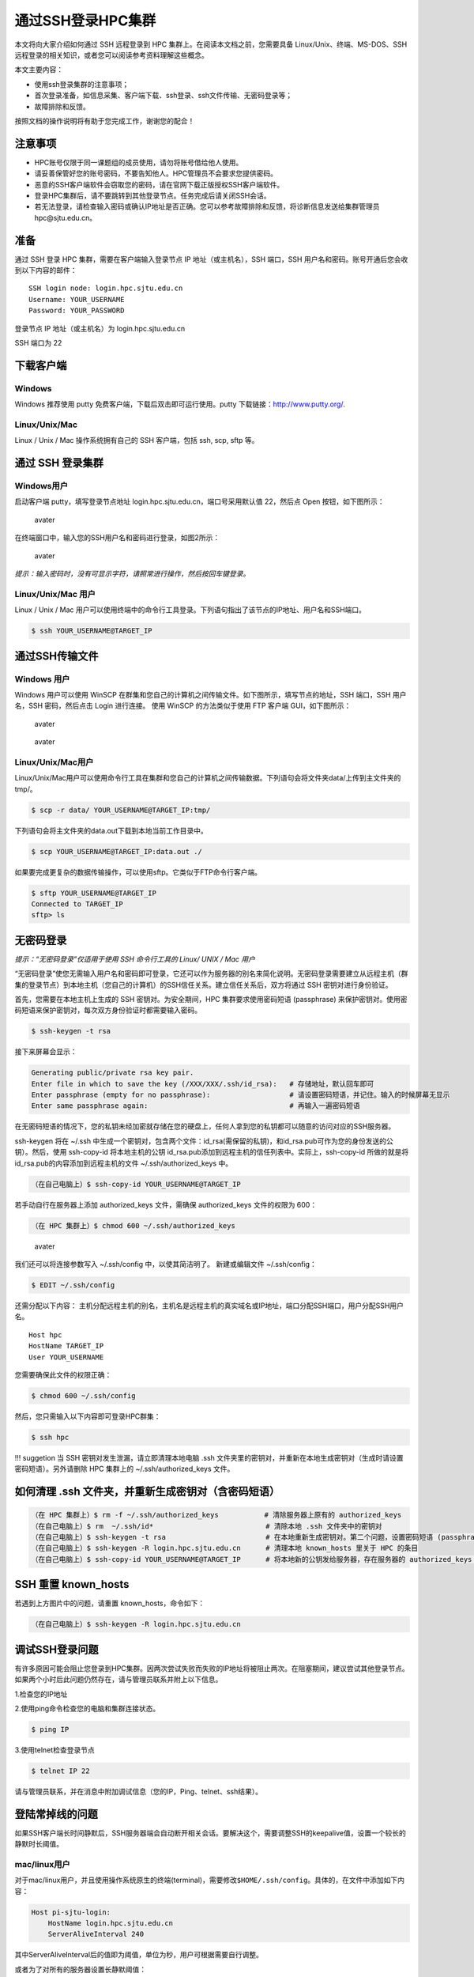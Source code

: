 .. _loginssh:

通过SSH登录HPC集群
==================

本文将向大家介绍如何通过 SSH 远程登录到 HPC
集群上。在阅读本文档之前，您需要具备 Linux/Unix、终端、MS-DOS、SSH
远程登录的相关知识，或者您可以阅读参考资料理解这些概念。

本文主要内容：

-  使用ssh登录集群的注意事项；
-  首次登录准备，如信息采集、客户端下载、ssh登录、ssh文件传输、无密码登录等；
-  故障排除和反馈。

按照文档的操作说明将有助于您完成工作，谢谢您的配合！

注意事项
--------

-  HPC账号仅限于同一课题组的成员使用，请勿将账号借给他人使用。
-  请妥善保管好您的账号密码，不要告知他人。HPC管理员不会要求您提供密码。
-  恶意的SSH客户端软件会窃取您的密码，请在官网下载正版授权SSH客户端软件。
-  登录HPC集群后，请不要跳转到其他登录节点。任务完成后请关闭SSH会话。
-  若无法登录，请检查输入密码或确认IP地址是否正确。您可以参考故障排除和反馈，将诊断信息发送给集群管理员hpc@sjtu.edu.cn。

准备
----

通过 SSH 登录 HPC 集群，需要在客户端输入登录节点 IP
地址（或主机名），SSH 端口，SSH
用户名和密码。账号开通后您会收到以下内容的邮件：

::

   SSH login node: login.hpc.sjtu.edu.cn
   Username: YOUR_USERNAME
   Password: YOUR_PASSWORD

登录节点 IP 地址（或主机名）为 login.hpc.sjtu.edu.cn

SSH 端口为 22

下载客户端
----------

Windows
^^^^^^^

Windows 推荐使用 putty 免费客户端，下载后双击即可运行使用。putty
下载链接：http://www.putty.org/.

Linux/Unix/Mac
^^^^^^^^^^^^^^

Linux / Unix / Mac 操作系统拥有自己的 SSH 客户端，包括 ssh, scp, sftp
等。

通过 SSH 登录集群
-----------------

Windows用户
^^^^^^^^^^^

启动客户端 putty，填写登录节点地址
login.hpc.sjtu.edu.cn，端口号采用默认值 22，然后点 Open
按钮，如下图所示：

.. figure:: ../img/putty1.png
   :alt: avater

   avater

在终端窗口中，输入您的SSH用户名和密码进行登录，如图2所示：

.. figure:: ../img/putty2.png
   :alt: avater

   avater

*提示：输入密码时，没有可显示字符，请照常进行操作，然后按回车键登录。*

Linux/Unix/Mac 用户
^^^^^^^^^^^^^^^^^^^

Linux / Unix / Mac 用户可以使用终端中的命令行工具登录。下列语句指出了该节点的IP地址、用户名和SSH端口。

.. code:: bash

   $ ssh YOUR_USERNAME@TARGET_IP

通过SSH传输文件
---------------

Windows 用户
^^^^^^^^^^^^

Windows 用户可以使用 WinSCP
在群集和您自己的计算机之间传输文件。如下图所示，填写节点的地址，SSH
端口，SSH 用户名，SSH 密码，然后点击 Login 进行连接。 使用 WinSCP
的方法类似于使用 FTP 客户端 GUI，如下图所示：

.. figure:: ../img/winscp.png
   :alt: avater

   avater

.. figure:: ../img/winscp2.png
   :alt: avater

   avater

Linux/Unix/Mac用户
^^^^^^^^^^^^^^^^^^

Linux/Unix/Mac用户可以使用命令行工具在集群和您自己的计算机之间传输数据。下列语句会将文件夹data/上传到主文件夹的tmp/。

.. code:: bash

   $ scp -r data/ YOUR_USERNAME@TARGET_IP:tmp/

下列语句会将主文件夹的data.out下载到本地当前工作目录中。

.. code:: bash

   $ scp YOUR_USERNAME@TARGET_IP:data.out ./

如果要完成更复杂的数据传输操作，可以使用sftp。它类似于FTP命令行客户端。

.. code:: bash

   $ sftp YOUR_USERNAME@TARGET_IP
   Connected to TARGET_IP
   sftp> ls 

无密码登录
----------

*提示：“无密码登录”仅适用于使用 SSH 命令行工具的 Linux/ UNIX / Mac 用户*

“无密码登录”使您无需输入用户名和密码即可登录，它还可以作为服务器的别名来简化说明。无密码登录需要建立从远程主机（群集的登录节点）到本地主机（您自己的计算机）的SSH信任关系。建立信任关系后，双方将通过
SSH 密钥对进行身份验证。

首先，您需要在本地主机上生成的 SSH 密钥对。为安全期间，HPC
集群要求使用密码短语 (passphrase)
来保护密钥对。使用密码短语来保护密钥对，每次双方身份验证时都需要输入密码。

.. code:: bash

   $ ssh-keygen -t rsa

接下来屏幕会显示：

.. code:: bash

   Generating public/private rsa key pair.
   Enter file in which to save the key (/XXX/XXX/.ssh/id_rsa):   # 存储地址，默认回车即可
   Enter passphrase (empty for no passphrase):                   # 请设置密码短语，并记住。输入的时候屏幕无显示
   Enter same passphrase again:                                  # 再输入一遍密码短语

.. tips: 为何要设置含有密码短语的密钥对： 输入ssh-keygen时，会请求您输入一个密码短语，您应该输入一些难以猜到的短语。

在无密码短语的情况下，您的私钥未经加密就存储在您的硬盘上，任何人拿到您的私钥都可以随意的访问对应的SSH服务器。

ssh-keygen 将在 ~/.ssh 中生成一个密钥对，包含两个文件：id_rsa(需保留的私钥)，和id_rsa.pub可作为您的身份发送的公钥）。然后，使用
ssh-copy-id 将本地主机的公钥 id_rsa.pub添加到远程主机的信任列表中。实际上，ssh-copy-id 所做的就是将id_rsa.pub的内容添加到远程主机的文件 ~/.ssh/authorized_keys 中。

.. code:: bash

   （在自己电脑上）$ ssh-copy-id YOUR_USERNAME@TARGET_IP

若手动自行在服务器上添加 authorized_keys 文件，需确保 authorized_keys
文件的权限为 600：

.. code:: bash

   （在 HPC 集群上）$ chmod 600 ~/.ssh/authorized_keys

.. figure:: ../img/sshfile.png
   :alt: avater

   avater

我们还可以将连接参数写入 ~/.ssh/config 中，以使其简洁明了。
新建或编辑文件 ~/.ssh/config：

.. code:: bash

   $ EDIT ~/.ssh/config

还需分配以下内容：
主机分配远程主机的别名，主机名是远程主机的真实域名或IP地址，端口分配SSH端口，用户分配SSH用户名。

::

   Host hpc
   HostName TARGET_IP
   User YOUR_USERNAME

您需要确保此文件的权限正确：

.. code:: bash

   $ chmod 600 ~/.ssh/config

然后，您只需输入以下内容即可登录HPC群集：

.. code:: bash

    $ ssh hpc

!!! suggetion 当 SSH 密钥对发生泄漏，请立即清理本地电脑 .ssh
文件夹里的密钥对，并重新在本地生成密钥对（生成时请设置密码短语）。另外请删除
HPC 集群上的 ~/.ssh/authorized_keys 文件。

如何清理 .ssh 文件夹，并重新生成密钥对（含密码短语）
----------------------------------------------------

.. code:: bash

   （在 HPC 集群上）$ rm -f ~/.ssh/authorized_keys           # 清除服务器上原有的 authorized_keys
   （在自己电脑上）$ rm  ~/.ssh/id*                           # 清除本地 .ssh 文件夹中的密钥对
   （在自己电脑上）$ ssh-keygen -t rsa                        # 在本地重新生成密钥对。第二个问题，设置密码短语 (passphrase)，并记住密码短语
   （在自己电脑上）$ ssh-keygen -R login.hpc.sjtu.edu.cn      # 清理本地 known_hosts 里关于 HPC 的条目     
   （在自己电脑上）$ ssh-copy-id YOUR_USERNAME@TARGET_IP      # 将本地新的公钥发给服务器，存在服务器的 authorized_keys 文件里

SSH 重置 known_hosts
--------------------

|avater| 若遇到上方图片中的问题，请重置 known_hosts，命令如下：

.. code:: bash

   （在自己电脑上）$ ssh-keygen -R login.hpc.sjtu.edu.cn

调试SSH登录问题
---------------

有许多原因可能会阻止您登录到HPC集群。因两次尝试失败而失败的IP地址将被阻止两次。在阻塞期间，建议尝试其他登录节点。
如果两个小时后此问题仍然存在，请与管理员联系并附上以下信息。

1.检查您的IP地址

2.使用ping命令检查您的电脑和集群连接状态。

.. code:: bash

   $ ping IP

3.使用telnet检查登录节点

.. code:: bash

   $ telnet IP 22

请与管理员联系，并在消息中附加调试信息（您的IP，Ping、telnet、ssh结果）。

登陆常掉线的问题
----------------

如果SSH客户端长时间静默后，SSH服务器端会自动断开相关会话。要解决这个，需要调整SSH的keepalive值，设置一个较长的静默时长阈值。

mac/linux用户
^^^^^^^^^^^^^

对于mac/linux用户，并且使用操作系统原生的终端(terminal)，需要修改\ ``$HOME/.ssh/config``\ 。具体的，在文件中添加如下内容：

.. code:: bash

   Host pi-sjtu-login:
       HostName login.hpc.sjtu.edu.cn
       ServerAliveInterval 240

其中ServerAliveInterval后的值即为阈值，单位为秒，用户可根据需要自行调整。

或者为了对所有的服务器设置长静默阈值：

.. code:: bash

   Host *
       ServerAliveInterval 240

之后保持\ ``config``\ 文件为只可读：

.. code:: bash

   chmod 600 ~/.ssh/config

Windows/第三方SSH客户端用户
^^^^^^^^^^^^^^^^^^^^^^^^^^^

这里我们以putty为例。市面有不同的SSH客户端，您可以根据自身情况自行搜索您使用的SSH客户端的设置方法。

在putty的session的属性中，\ ``Connection`` ->
``Sending of null packets to keep session active`` ->
``Seconds between keepalives (0 to turn off)``\ 后的文本框中，输入对应的值，如240。

参考文献
--------

-  http://www.ee.surrey.ac.uk/Teaching/Unix/
-  http://vbird.dic.ksu.edu.tw/linux_server/0310telnetssh.php#ssh_server
-  http://nerderati.com/2011/03/simplify-your-life-with-an-ssh-config-file/
-  http://www.cyberciti.biz/faq/ssh-passwordless-login-with-keychain-for-scripts/
-  https://stackoverflow.com/questions/25084288/keep-ssh-session-alive
-  https://patrickmn.com/aside/how-to-keep-alive-ssh-sessions/

.. |avater| image:: ../img/knownhosts.png
